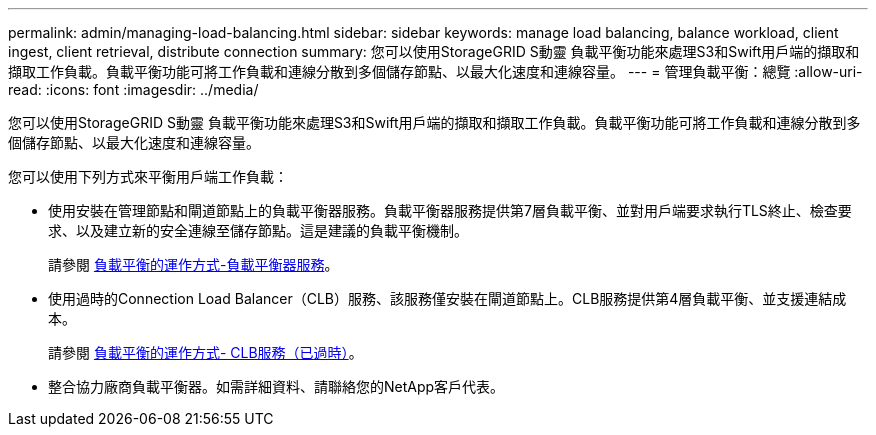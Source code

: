 ---
permalink: admin/managing-load-balancing.html 
sidebar: sidebar 
keywords: manage load balancing, balance workload, client ingest, client retrieval, distribute connection 
summary: 您可以使用StorageGRID S動靈 負載平衡功能來處理S3和Swift用戶端的擷取和擷取工作負載。負載平衡功能可將工作負載和連線分散到多個儲存節點、以最大化速度和連線容量。 
---
= 管理負載平衡：總覽
:allow-uri-read: 
:icons: font
:imagesdir: ../media/


[role="lead"]
您可以使用StorageGRID S動靈 負載平衡功能來處理S3和Swift用戶端的擷取和擷取工作負載。負載平衡功能可將工作負載和連線分散到多個儲存節點、以最大化速度和連線容量。

您可以使用下列方式來平衡用戶端工作負載：

* 使用安裝在管理節點和閘道節點上的負載平衡器服務。負載平衡器服務提供第7層負載平衡、並對用戶端要求執行TLS終止、檢查要求、以及建立新的安全連線至儲存節點。這是建議的負載平衡機制。
+
請參閱 xref:how-load-balancing-works-load-balancer-service.adoc[負載平衡的運作方式-負載平衡器服務]。

* 使用過時的Connection Load Balancer（CLB）服務、該服務僅安裝在閘道節點上。CLB服務提供第4層負載平衡、並支援連結成本。
+
請參閱 xref:how-load-balancing-works-clb-service.adoc[負載平衡的運作方式- CLB服務（已過時）]。

* 整合協力廠商負載平衡器。如需詳細資料、請聯絡您的NetApp客戶代表。

